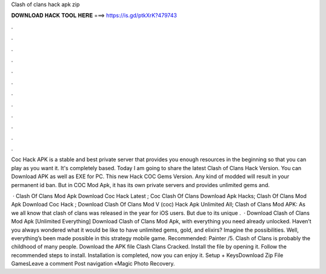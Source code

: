 Clash of clans hack apk zip



𝐃𝐎𝐖𝐍𝐋𝐎𝐀𝐃 𝐇𝐀𝐂𝐊 𝐓𝐎𝐎𝐋 𝐇𝐄𝐑𝐄 ===> https://is.gd/ptkXrK?479743



.



.



.



.



.



.



.



.



.



.



.



.

Coc Hack APK is a stable and best private server that provides you enough resources in the beginning so that you can play as you want it. It's completely based. Today I am going to share the latest Clash of Clans Hack Version. You can Download APK as well as EXE for PC. This new Hack COC Gems Version. Any kind of modded will result in your permanent id ban. But in COC Mod Apk, it has its own private servers and provides unlimited gems and.

 · Clash Of Clans Mod Apk Download Coc Hack Latest ; Coc Clash Of Clans Download Apk Hacks; Clash Of Clans Mod Apk Download Coc Hack ; Download Clash Of Clans Mod V (coc) Hack Apk Unlimited All; Clash of Clans Mod APK: As we all know that clash of clans was released in the year for iOS users. But due to its unique .  · Download Clash of Clans Mod Apk [Unlimited Everything] Download Clash of Clans Mod Apk, with everything you need already unlocked. Haven’t you always wondered what it would be like to have unlimited gems, gold, and elixirs? Imagine the possibilities. Well, everything’s been made possible in this strategy mobile game. Recommended: Painter /5. Clash of Clans is probably the childhood of many people. Download the APK file Clash Clans Cracked. Install the file by opening it. Follow the recommended steps to install. Installation is completed, now you can enjoy it. Setup + KeysDownload Zip File GamesLeave a comment Post navigation «Magic Photo Recovery.
